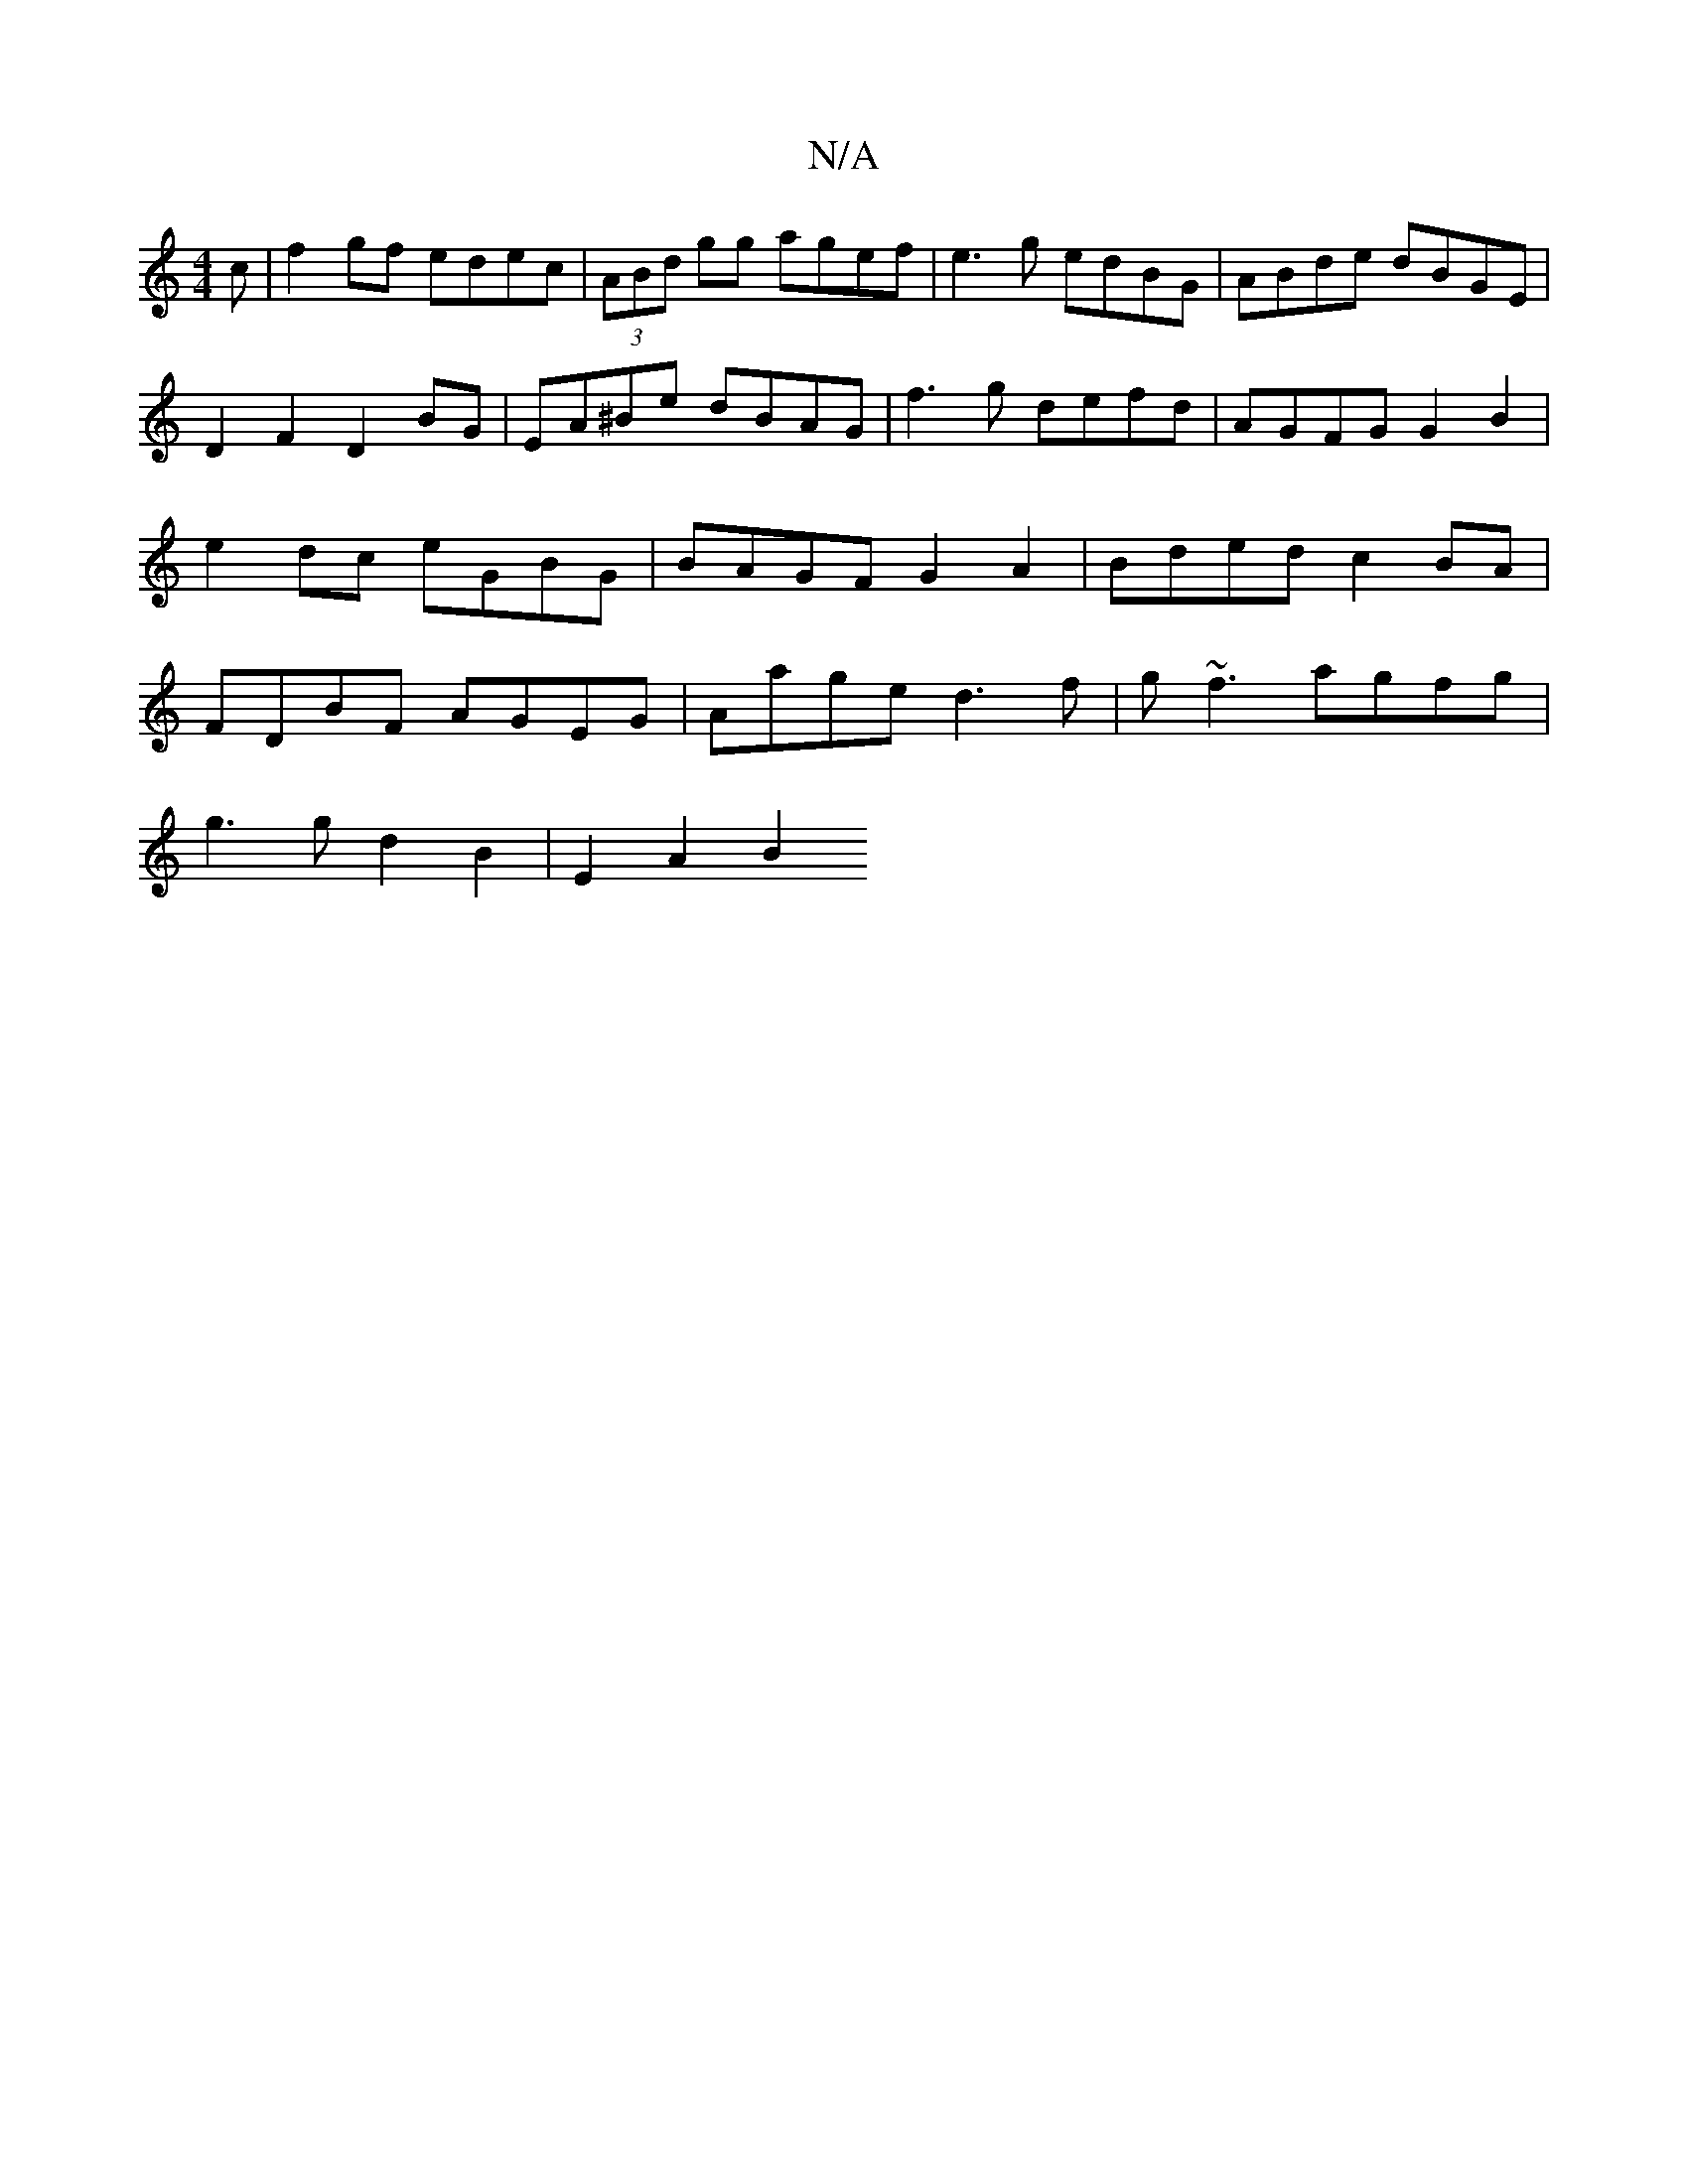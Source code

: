 X:1
T:N/A
M:4/4
R:N/A
K:Cmajor
c| f2 gf edec | (3ABd gg agef | e3g edBG | ABde dBGE |
D2 F2 D2 BG | EA^Be dBAG | f3g defd | AGFG G2 B2 | e2 dc eGBG | BAGF G2A2 | Bded c2 BA | FDBF AGEG | Aage d3f | g~f3 agfg|
g3 g d2 B2 | E2 A2 B2 